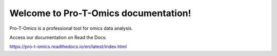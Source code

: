 Welcome to Pro-T-Omics documentation!
=======================================

Pro-T-Omics is a professional tool for omics data analysis.

Access our documentation on Read the Docs:

https://pro-t-omics.readthedocs.io/en/latest/index.html

